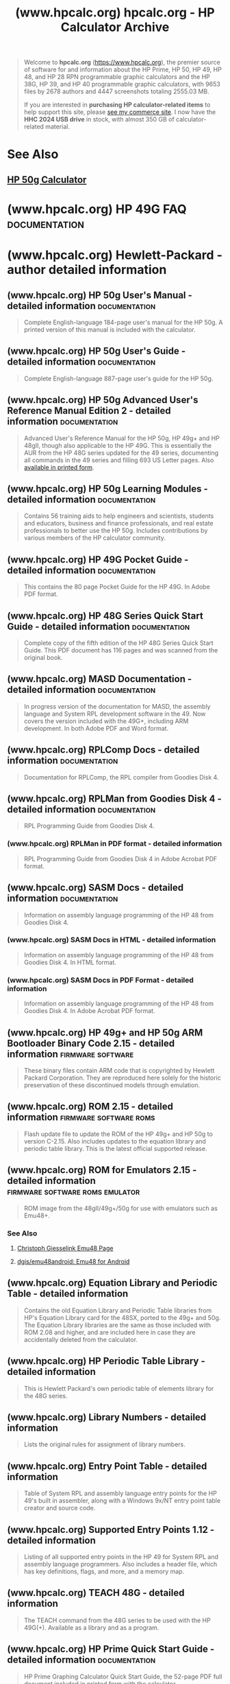 :PROPERTIES:
:ID:       3e48a95f-72f7-4a74-a704-07eebc605524
:ROAM_REFS: https://www.hpcalc.org/
:END:
#+title: (www.hpcalc.org) hpcalc.org - HP Calculator Archive
#+filetags: :calculator:website:

#+begin_quote
  Welcome to *hpcalc.org* ([[https://www.hpcalc.org/][https://www.hpcalc.org]]), the premier source of software for and information about the HP Prime, HP 50, HP 49, HP 48, and HP 28 RPN programmable graphic calculators and the HP 38G, HP 39, and HP 40 programmable graphic calculators, with 9653 files by 2678 authors and 4447 screenshots totaling 2555.03 MB.

  If you are interested in *purchasing HP calculator-related items* to help support this site, please [[http://commerce.hpcalc.org/][see my commerce site]].  I now have the *HHC 2024 USB drive* in stock, with almost 350 GB of calculator-related material.
#+end_quote
* See Also
** [[id:91062197-4b54-418f-8eef-dd56c3432c55][HP 50g Calculator]]
* (www.hpcalc.org) HP 49G FAQ                                 :documentation:
:PROPERTIES:
:ID:       3e422aa9-f9dc-4e2b-b957-425b6d48183c
:ROAM_REFS: https://www.hpcalc.org/hp49/docs/faq/
:END:
* (www.hpcalc.org) Hewlett-Packard - author detailed information
:PROPERTIES:
:ID:       cb49e8d1-40e6-4124-a3f2-1ed5fae32f5e
:ROAM_REFS: https://www.hpcalc.org/authors/54
:END:
** (www.hpcalc.org) HP 50g User's Manual - detailed information :documentation:
:PROPERTIES:
:ID:       7ee05910-98e2-42ff-9a23-4512bd208774
:ROAM_REFS: https://www.hpcalc.org/details/6513
:END:

#+begin_quote
  Complete English-language 184-page user's manual for the HP 50g.  A printed version of this manual is included with the calculator.
#+end_quote
** (www.hpcalc.org) HP 50g User's Guide - detailed information :documentation:
:PROPERTIES:
:ID:       6344fc49-0f38-4bf4-9ecf-45bd075fa116
:ROAM_REFS: https://www.hpcalc.org/details/6512
:END:

#+begin_quote
  Complete English-language 887-page user's guide for the HP 50g.
#+end_quote
** (www.hpcalc.org) HP 50g Advanced User's Reference Manual Edition 2 - detailed information :documentation:
:PROPERTIES:
:ID:       a60fa502-d52e-43e8-bb97-b391bfe1d3d4
:ROAM_REFS: https://www.hpcalc.org/details/7141
:END:

#+begin_quote
  Advanced User's Reference Manual for the HP 50g, HP 49g+ and HP 48gII, though also applicable to the HP 49G.  This is essentially the AUR from the HP 48G series updated for the 49 series, documenting all commands in the 49 series and filling 693 US Letter pages.  Also [[http://commerce.hpcalc.org/50gaur.php][available in printed form]].
#+end_quote
** (www.hpcalc.org) HP 50g Learning Modules - detailed information :documentation:
:PROPERTIES:
:ID:       3c9b8b71-4357-484a-8318-403321cc3d49
:ROAM_REFS: https://www.hpcalc.org/details/6585
:END:

#+begin_quote
  Contains 56 training aids to help engineers and scientists, students and educators, business and finance professionals, and real estate professionals to better use the HP 50g.  Includes contributions by various members of the HP calculator community.
#+end_quote
** (www.hpcalc.org) HP 49G Pocket Guide - detailed information :documentation:
:PROPERTIES:
:ID:       0dc3c2ba-8225-4bbe-8ac9-d35474ec0cbe
:ROAM_REFS: https://www.hpcalc.org/details/3000
:END:

#+begin_quote
  This contains the 80 page Pocket Guide for the HP 49G. In Adobe PDF format.
#+end_quote
** (www.hpcalc.org) HP 48G Series Quick Start Guide - detailed information :documentation:
:PROPERTIES:
:ID:       88a87967-8c32-47c6-b26c-d35193e4474e
:ROAM_REFS: https://www.hpcalc.org/details/6402
:END:

#+begin_quote
  Complete copy of the fifth edition of the HP 48G Series Quick Start Guide.  This PDF document has 116 pages and was scanned from the original book.
#+end_quote
** (www.hpcalc.org) MASD Documentation - detailed information :documentation:
:PROPERTIES:
:ID:       5346045c-1201-49ee-8c0d-814c21aaeb3d
:ROAM_REFS: https://www.hpcalc.org/details/2986
:END:

#+begin_quote
  In progress version of the documentation for MASD, the assembly language and System RPL development software in the 49.  Now covers the version included with the 49G+, including ARM development.  In both Adobe PDF and Word format.
#+end_quote
** (www.hpcalc.org) RPLComp Docs - detailed information       :documentation:
:PROPERTIES:
:ID:       f4923f97-c743-49f8-bfcd-59dd590429ca
:ROAM_REFS: https://www.hpcalc.org/details/1740
:END:

#+begin_quote
  Documentation for RPLComp, the RPL compiler from Goodies Disk 4.
#+end_quote
** (www.hpcalc.org) RPLMan from Goodies Disk 4 - detailed information :documentation:
:PROPERTIES:
:ID:       984d9c65-9ded-4228-ad11-4cb4174b5468
:ROAM_REFS: https://www.hpcalc.org/details/1743
:END:

#+begin_quote
  RPL Programming Guide from Goodies Disk 4.
#+end_quote
*** (www.hpcalc.org) RPLMan in PDF format - detailed information
:PROPERTIES:
:ID:       7a19db1b-ebed-46e3-8072-ee0a60d21f86
:ROAM_REFS: https://www.hpcalc.org/details/1745
:END:

#+begin_quote
  RPL Programming Guide from Goodies Disk 4 in Adobe Acrobat PDF format.
#+end_quote
** (www.hpcalc.org) SASM Docs - detailed information          :documentation:
:PROPERTIES:
:ID:       abe9fa95-0b05-4d5c-9d7a-ac32a1d044f8
:ROAM_REFS: https://www.hpcalc.org/details/1746
:END:

#+begin_quote
  Information on assembly language programming of the HP 48 from Goodies Disk 4.
#+end_quote
*** (www.hpcalc.org) SASM Docs in HTML - detailed information
:PROPERTIES:
:ID:       81703bdd-91e1-41f5-9e41-02f9d6645a73
:ROAM_REFS: https://www.hpcalc.org/details/1747
:END:

#+begin_quote
  Information on assembly language programming of the HP 48 from Goodies Disk 4.  In HTML format.
#+end_quote
*** (www.hpcalc.org) SASM Docs in PDF Format - detailed information
:PROPERTIES:
:ID:       920f1b0f-5227-4796-8da5-6bc764acbf5b
:ROAM_REFS: https://www.hpcalc.org/details/1751
:END:

#+begin_quote
  Information on assembly language programming of the HP 48 from Goodies Disk 4.  In Adobe Acrobat PDF format.
#+end_quote
** (www.hpcalc.org) HP 49g+ and HP 50g ARM Bootloader Binary Code 2.15 - detailed information :firmware:software:
:PROPERTIES:
:ID:       561be4ea-bde6-4a0b-af6d-86ccfedc81aa
:ROAM_REFS: https://www.hpcalc.org/details/9335
:END:

#+begin_quote
  These binary files contain ARM code that is copyrighted by Hewlett Packard Corporation.  They are reproduced here solely for the historic preservation of these discontinued models through emulation.
#+end_quote
** (www.hpcalc.org) ROM 2.15 - detailed information  :firmware:software:roms:
:PROPERTIES:
:ID:       f2d068f1-7800-44dc-b3d2-c9b2f7442c95
:ROAM_REFS: https://www.hpcalc.org/details/7097
:END:

#+begin_quote
  Flash update file to update the ROM of the HP 49g+ and HP 50g to version C-2.15.  Also includes updates to the equation library and periodic table library.  This is the latest official supported release.
#+end_quote
** (www.hpcalc.org) ROM for Emulators 2.15 - detailed information :firmware:software:roms:emulator:
:PROPERTIES:
:ID:       6126b5d9-bdda-4198-a07b-2b97f73b2fe6
:ROAM_REFS: https://www.hpcalc.org/details/6744
:END:

#+begin_quote
  ROM image from the 48gII/49g+/50g for use with emulators such as Emu48+.
#+end_quote
*** See Also
**** [[id:9054c00a-5b4c-438f-ac8c-949bf646b351][Christoph Giesselink Emu48 Page]]
**** [[id:96aa1f47-f5cb-4ac0-adc5-8d22dc29693f][dgis/emu48android: Emu48 for Android]]
** (www.hpcalc.org) Equation Library and Periodic Table - detailed information
:PROPERTIES:
:ID:       67900cba-f043-47f7-9ca8-2d54fdcce355
:ROAM_REFS: https://www.hpcalc.org/details/6515
:END:

#+begin_quote
  Contains the old Equation Library and Periodic Table libraries from HP's Equation Library card for the 48SX, ported to the 49g+ and 50g.  The Equation Library libraries are the same as those included with ROM 2.08 and higher, and are included here in case they are accidentally deleted from the calculator.
#+end_quote
** (www.hpcalc.org) HP Periodic Table Library - detailed information
:PROPERTIES:
:ID:       3ff8595f-d71f-4305-a165-247bc0c40969
:ROAM_REFS: https://www.hpcalc.org/details/1987
:END:

#+begin_quote
  This is Hewlett Packard's own periodic table of elements library for the 48G series.
#+end_quote
** (www.hpcalc.org) Library Numbers - detailed information
:PROPERTIES:
:ID:       bd96e089-8eca-4110-b994-66a79a734ca2
:ROAM_REFS: https://www.hpcalc.org/details/6824
:END:

#+begin_quote
  Lists the original rules for assignment of library numbers.
#+end_quote
** (www.hpcalc.org) Entry Point Table - detailed information
:PROPERTIES:
:ID:       fe1cac98-9301-44d3-b4ec-1381a52e2879
:ROAM_REFS: https://www.hpcalc.org/details/3245
:END:

#+begin_quote
  Table of System RPL and assembly language entry points for the HP 49's built in assembler, along with a Windows 9x/NT entry point table creator and source code.
#+end_quote
** (www.hpcalc.org) Supported Entry Points 1.12 - detailed information
:PROPERTIES:
:ID:       e842e904-42eb-47a2-ab31-3109880b9a3b
:ROAM_REFS: https://www.hpcalc.org/details/3247
:END:

#+begin_quote
  Listing of all supported entry points in the HP 49 for System RPL and assembly language programmers.  Also includes a header file, which has key definitions, flags, and more, and a memory map.
#+end_quote
** (www.hpcalc.org) TEACH 48G - detailed information
:PROPERTIES:
:ID:       83c4eb20-c7b4-48cb-b24f-f2126a9d307e
:ROAM_REFS: https://www.hpcalc.org/details/6080
:END:

#+begin_quote
  The TEACH command from the 48G series to be used with the HP 49G(+).  Available as a library and as a program.
#+end_quote
** (www.hpcalc.org) HP Prime Quick Start Guide - detailed information :documentation:
:PROPERTIES:
:ID:       ebce4fcf-00c7-4a33-81f4-ad82c35e3289
:ROAM_REFS: https://www.hpcalc.org/details/7880
:END:

#+begin_quote
  HP Prime Graphing Calculator Quick Start Guide, the 52-page PDF full document included in printed form with the calculator.
#+end_quote
** (www.hpcalc.org) HP Prime User Guide 3rd Edition - detailed information :documentation:
:PROPERTIES:
:ID:       da18660f-acfa-4fe4-aa44-f5d824e1d277
:ROAM_REFS: https://www.hpcalc.org/details/7445
:END:

#+begin_quote
  HP Prime Graphing Calculator User Guide, the 761-page PDF full document included on the CD with the calculator.
#+end_quote
** (www.hpcalc.org) HP Prime Datasheet - detailed information :documentation:
:PROPERTIES:
:ID:       b324c7a8-bcd6-4a94-9aaa-e6a366dbe734
:ROAM_REFS: https://www.hpcalc.org/details/7888
:END:

#+begin_quote
  Promotional two-page data sheet advertising the Prime.
#+end_quote
** (www.hpcalc.org) HP Prime Algebra Workshop Materials - detailed information :documentation:
:PROPERTIES:
:ID:       51a026fd-073d-460f-a266-28f59ad8e6d4
:ROAM_REFS: https://www.hpcalc.org/details/7904
:END:

#+begin_quote
  A comprehensive 21-page PDF introducing teachers of Algebra 1 and Algebra 2 to using the Prime and the Prime Wireless Network, following the themes of the power of visualization and looking for patterns.  Includes identity graphing, systems of linear equations, infinite series, powers of a binomial, the Sierpinski Triangle, and solving trigonometric equations.
#+end_quote
** (www.hpcalc.org) HP Prime AP Calculus Summer Institute - detailed information :documentation:
:PROPERTIES:
:ID:       f90cf1de-9861-4e6f-93ec-8c634af0b25a
:ROAM_REFS: https://www.hpcalc.org/details/7903
:END:

#+begin_quote
  A comprehensive 65-page PDF explaining how to best use the Prime in an AP Calculus class.  Includes lots of screenshots and detailed step-by-step directions.
#+end_quote
** (www.hpcalc.org) HP Prime AP Statistics Summer Institute - detailed information :documentation:
:PROPERTIES:
:ID:       4c3c8d50-28cd-4d7f-839f-3be6c63d677f
:ROAM_REFS: https://www.hpcalc.org/details/7902
:END:

#+begin_quote
  A comprehensive 64-page PDF explaining how to best use the Prime in an AP Statistics class.  Includes lots of screenshots and detailed step-by-step directions.
#+end_quote
** (www.hpcalc.org) HP Prime Technology Corners - detailed information :documentation:
:PROPERTIES:
:ID:       70919cce-5933-4f6f-8dbf-59dd6bbe5892
:ROAM_REFS: https://www.hpcalc.org/details/7890
:END:

#+begin_quote
  A set of PDFs explaining how to do various statistical operations on the Prime.  Aimed at AP Statistics students.
#+end_quote
** (www.hpcalc.org) HP Prime Help Text - detailed information :documentation:
:PROPERTIES:
:ID:       2fead87d-ad23-4064-aa56-88316466ecc2
:ROAM_REFS: https://www.hpcalc.org/details/9286
:END:

#+begin_quote
  Full extract of the English-language help text built into the HP Prime.  In XML format.
#+end_quote
